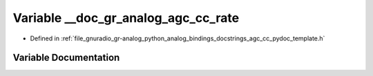 .. _exhale_variable_agc__cc__pydoc__template_8h_1ad98d775c85acf1d38bfd42208a4a983f:

Variable __doc_gr_analog_agc_cc_rate
====================================

- Defined in :ref:`file_gnuradio_gr-analog_python_analog_bindings_docstrings_agc_cc_pydoc_template.h`


Variable Documentation
----------------------


.. doxygenvariable:: __doc_gr_analog_agc_cc_rate
   :project: gnuradio